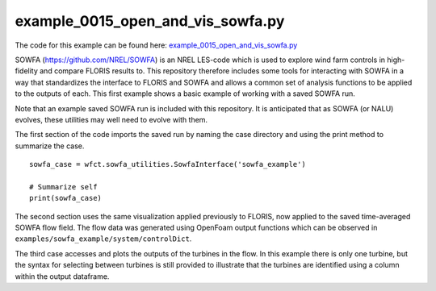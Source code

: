 example_0015_open_and_vis_sowfa.py
==================================

The code for this example can be found here: 
`example_0015_open_and_vis_sowfa.py 
<https://github.com/NREL/floris/blob/develop/examples/example_0015_open_and_vis_sowfa.py>`_

SOWFA (https://github.com/NREL/SOWFA) is an NREL LES-code which is used to 
explore wind farm controls in high-fidelity and compare FLORIS results to. This 
repository therefore includes some tools for interacting with SOWFA in a way 
that standardizes the interface to FLORIS and SOWFA and allows a common set of 
analysis functions to be applied to the outputs of each.  This first example 
shows a basic example of working with a saved SOWFA run.

Note that an example saved SOWFA run is included with this repository.  It is 
anticipated that as SOWFA (or NALU) evolves, these utilities may well need to 
evolve with them.

The first section of the code imports the saved run by naming the case 
directory and using the print method to summarize the case.

::

    sowfa_case = wfct.sowfa_utilities.SowfaInterface('sowfa_example')

    # Summarize self
    print(sowfa_case)

The second section uses the same visualization applied previously to FLORIS, 
now applied to the saved time-averaged SOWFA flow field.  The flow data was 
generated using OpenFoam output functions which can be observed in 
``examples/sowfa_example/system/controlDict``.

The third case accesses and plots the outputs of the turbines in the flow.  In 
this example there is only one turbine, but the syntax for selecting between 
turbines is still provided to illustrate that the turbines are identified using 
a column within the output dataframe.